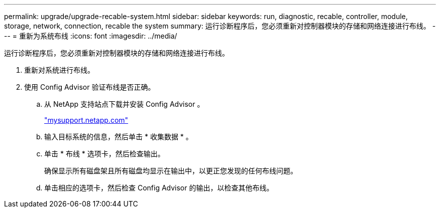 ---
permalink: upgrade/upgrade-recable-system.html 
sidebar: sidebar 
keywords: run, diagnostic, recable, controller, module, storage, network, connection, recable the system 
summary: 运行诊断程序后，您必须重新对控制器模块的存储和网络连接进行布线。 
---
= 重新为系统布线
:icons: font
:imagesdir: ../media/


[role="lead"]
运行诊断程序后，您必须重新对控制器模块的存储和网络连接进行布线。

. 重新对系统进行布线。
. 使用 Config Advisor 验证布线是否正确。
+
.. 从 NetApp 支持站点下载并安装 Config Advisor 。
+
http://mysupport.netapp.com/["mysupport.netapp.com"]

.. 输入目标系统的信息，然后单击 * 收集数据 * 。
.. 单击 * 布线 * 选项卡，然后检查输出。
+
确保显示所有磁盘架且所有磁盘均显示在输出中，以更正您发现的任何布线问题。

.. 单击相应的选项卡，然后检查 Config Advisor 的输出，以检查其他布线。



